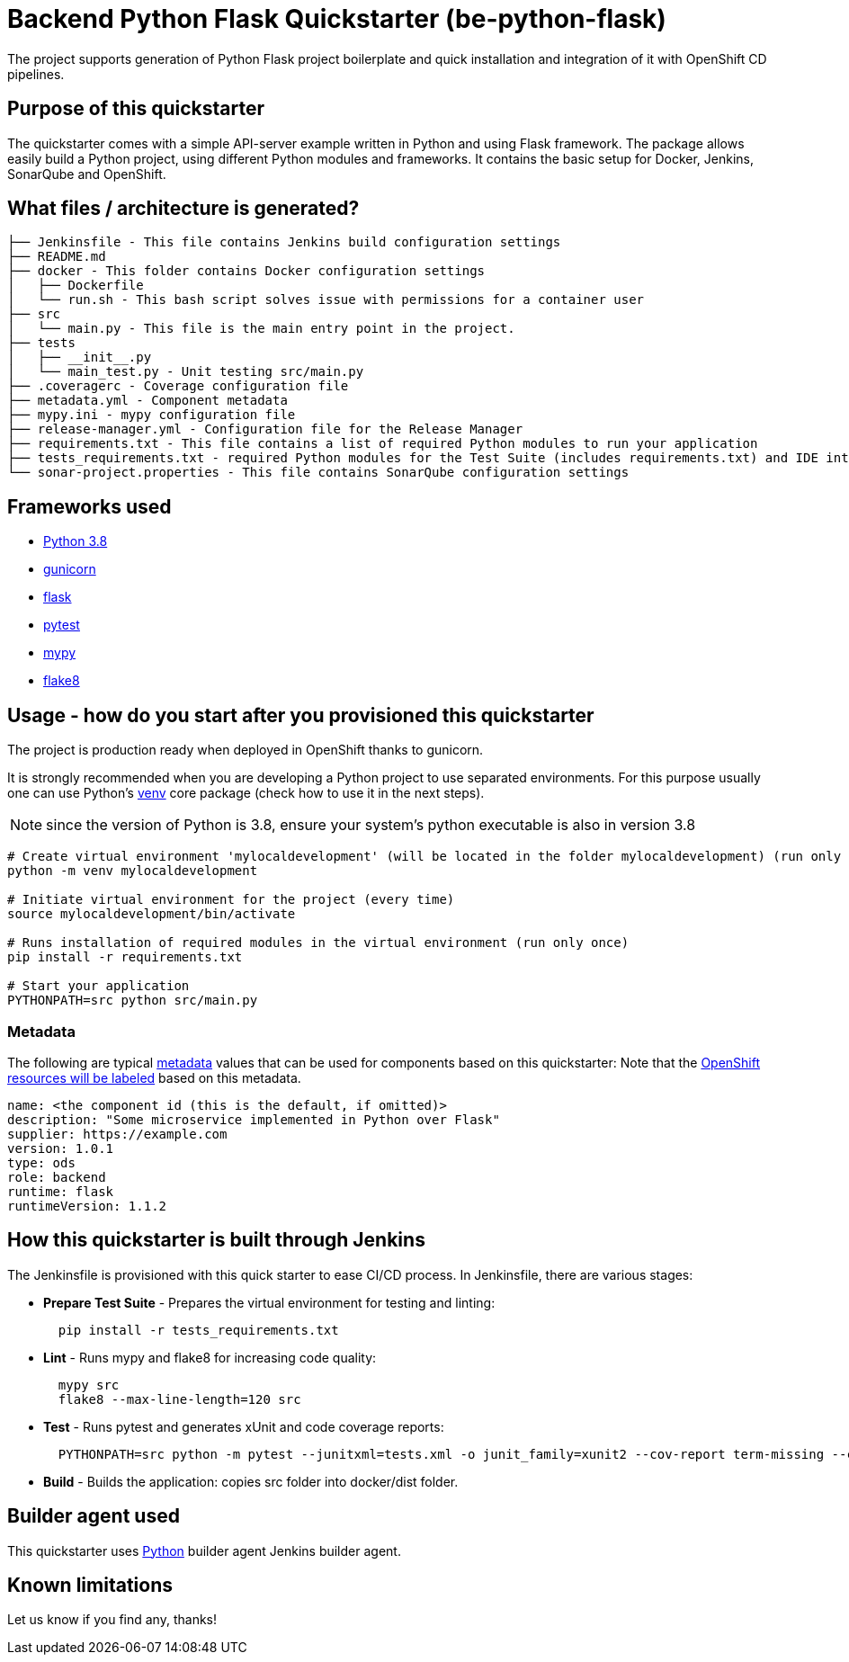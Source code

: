 = Backend Python Flask Quickstarter (be-python-flask)

The project supports generation of Python Flask project boilerplate and quick
installation and integration of it with OpenShift CD pipelines.

== Purpose of this quickstarter

The quickstarter comes with a simple API-server example written in Python and using Flask framework.
The package allows easily build a Python project, using different Python modules
and frameworks.
It contains the basic setup for Docker, Jenkins, SonarQube and OpenShift.

== What files / architecture is generated?

----
├── Jenkinsfile - This file contains Jenkins build configuration settings
├── README.md
├── docker - This folder contains Docker configuration settings
│   ├── Dockerfile
│   └── run.sh - This bash script solves issue with permissions for a container user
├── src
│   └── main.py - This file is the main entry point in the project.
├── tests
│   ├── __init__.py
│   └── main_test.py - Unit testing src/main.py
├── .coveragerc - Coverage configuration file
├── metadata.yml - Component metadata
├── mypy.ini - mypy configuration file
├── release-manager.yml - Configuration file for the Release Manager
├── requirements.txt - This file contains a list of required Python modules to run your application
├── tests_requirements.txt - required Python modules for the Test Suite (includes requirements.txt) and IDE integration
└── sonar-project.properties - This file contains SonarQube configuration settings
----

== Frameworks used

* https://docs.python.org/3.8[Python 3.8]
* https://gunicorn.org/[gunicorn]
* http://flask.pocoo.org/[flask]
* https://docs.pytest.org/en/stable/[pytest]
* https://mypy.readthedocs.io/en/stable/[mypy]
* https://flake8.pycqa.org/en/stable/[flake8]

== Usage - how do you start after you provisioned this quickstarter

The project is production ready when deployed in OpenShift thanks to gunicorn.

It is strongly recommended when you are developing a Python project to use separated environments.
For this purpose usually one can use Python's
https://docs.python.org/3.8/library/venv.html[venv] core package (check how to use it in the next steps).

NOTE: since the version of Python is 3.8, ensure your system's python executable is also in version 3.8

[source,bash]
----
# Create virtual environment 'mylocaldevelopment' (will be located in the folder mylocaldevelopment) (run only once)
python -m venv mylocaldevelopment

# Initiate virtual environment for the project (every time)
source mylocaldevelopment/bin/activate

# Runs installation of required modules in the virtual environment (run only once)
pip install -r requirements.txt

# Start your application
PYTHONPATH=src python src/main.py
----

=== Metadata

The following are typical xref:quickstarters:metadata.adoc[metadata] values that can be used for components based on this quickstarter:
Note that the xref:jenkins-shared-library:labelling.adoc[OpenShift resources will be labeled] based on this metadata.

```yaml
name: <the component id (this is the default, if omitted)>
description: "Some microservice implemented in Python over Flask"
supplier: https://example.com
version: 1.0.1
type: ods
role: backend
runtime: flask
runtimeVersion: 1.1.2
```


== How this quickstarter is built through Jenkins

The Jenkinsfile is provisioned with this quick starter to ease CI/CD process. In Jenkinsfile, there are various stages:

* *Prepare Test Suite* - Prepares the virtual environment for testing and linting:
+
[source,bash]
----
  pip install -r tests_requirements.txt
----

* *Lint* - Runs mypy and flake8 for increasing code quality:
+
[source,bash]
----
  mypy src
  flake8 --max-line-length=120 src
----

* *Test* - Runs pytest and generates xUnit and code coverage reports:
+
[source,bash]
----
  PYTHONPATH=src python -m pytest --junitxml=tests.xml -o junit_family=xunit2 --cov-report term-missing --cov-report xml --cov=src -o testpaths=tests
----

* *Build* - Builds the application: copies src folder into docker/dist folder.

== Builder agent used

This quickstarter uses https://github.com/opendevstack/ods-quickstarters/tree/master/common/jenkins-agents/python[Python] builder agent Jenkins builder agent.

== Known limitations

Let us know if you find any, thanks!
